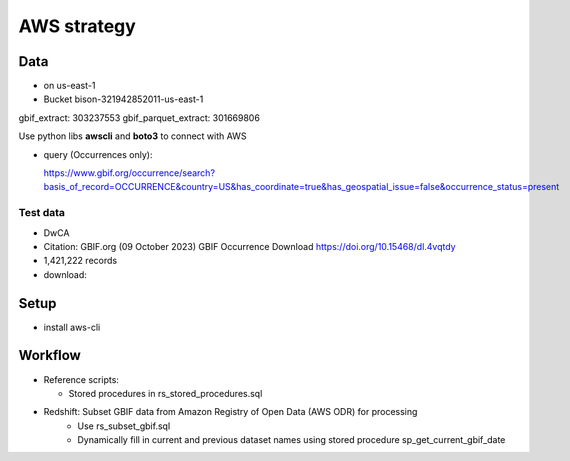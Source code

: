 =============================================
AWS strategy
=============================================

Data
---------------------------
* on us-east-1
* Bucket bison-321942852011-us-east-1

gbif_extract: 303237553
gbif_parquet_extract: 301669806

Use python libs **awscli** and **boto3** to connect with AWS

* query (Occurrences only):

  https://www.gbif.org/occurrence/search?basis_of_record=OCCURRENCE&country=US&has_coordinate=true&has_geospatial_issue=false&occurrence_status=present

Test data
...............
* DwCA
* Citation: GBIF.org (09 October 2023) GBIF Occurrence Download  https://doi.org/10.15468/dl.4vqtdy
* 1,421,222 records
* download:


Setup
---------------------------
* install aws-cli

Workflow
---------------------------
* Reference scripts:

  * Stored procedures in rs_stored_procedures.sql


* Redshift: Subset GBIF data from Amazon Registry of Open Data (AWS ODR) for processing
    * Use rs_subset_gbif.sql
    * Dynamically fill in current and previous dataset names using stored procedure
      sp_get_current_gbif_date